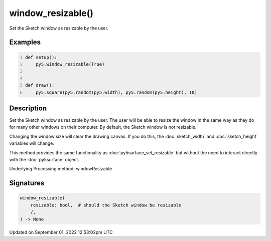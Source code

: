 window_resizable()
==================

Set the Sketch window as resizable by the user.

Examples
--------

.. raw:: html

    <div class="example-table">

.. raw:: html

    <div class="example-row"><div class="example-cell-image">

.. raw:: html

    </div><div class="example-cell-code">

.. code:: python
    :number-lines:

    def setup():
        py5.window_resizable(True)


    def draw():
        py5.square(py5.random(py5.width), py5.random(py5.height), 10)

.. raw:: html

    </div></div>

.. raw:: html

    </div>

Description
-----------

Set the Sketch window as resizable by the user. The user will be able to resize the window in the same way as they do for many other windows on their computer. By default, the Sketch window is not resizable.

Changing the window size will clear the drawing canvas. If you do this, the :doc:`sketch_width` and :doc:`sketch_height` variables will change.

This method provides the same functionality as :doc:`py5surface_set_resizable` but without the need to interact directly with the :doc:`py5surface` object.

Underlying Processing method: windowResizable

Signatures
----------

.. code:: python

    window_resizable(
        resizable: bool,  # should the Sketch window be resizable
        /,
    ) -> None
Updated on September 01, 2022 12:53:02pm UTC

